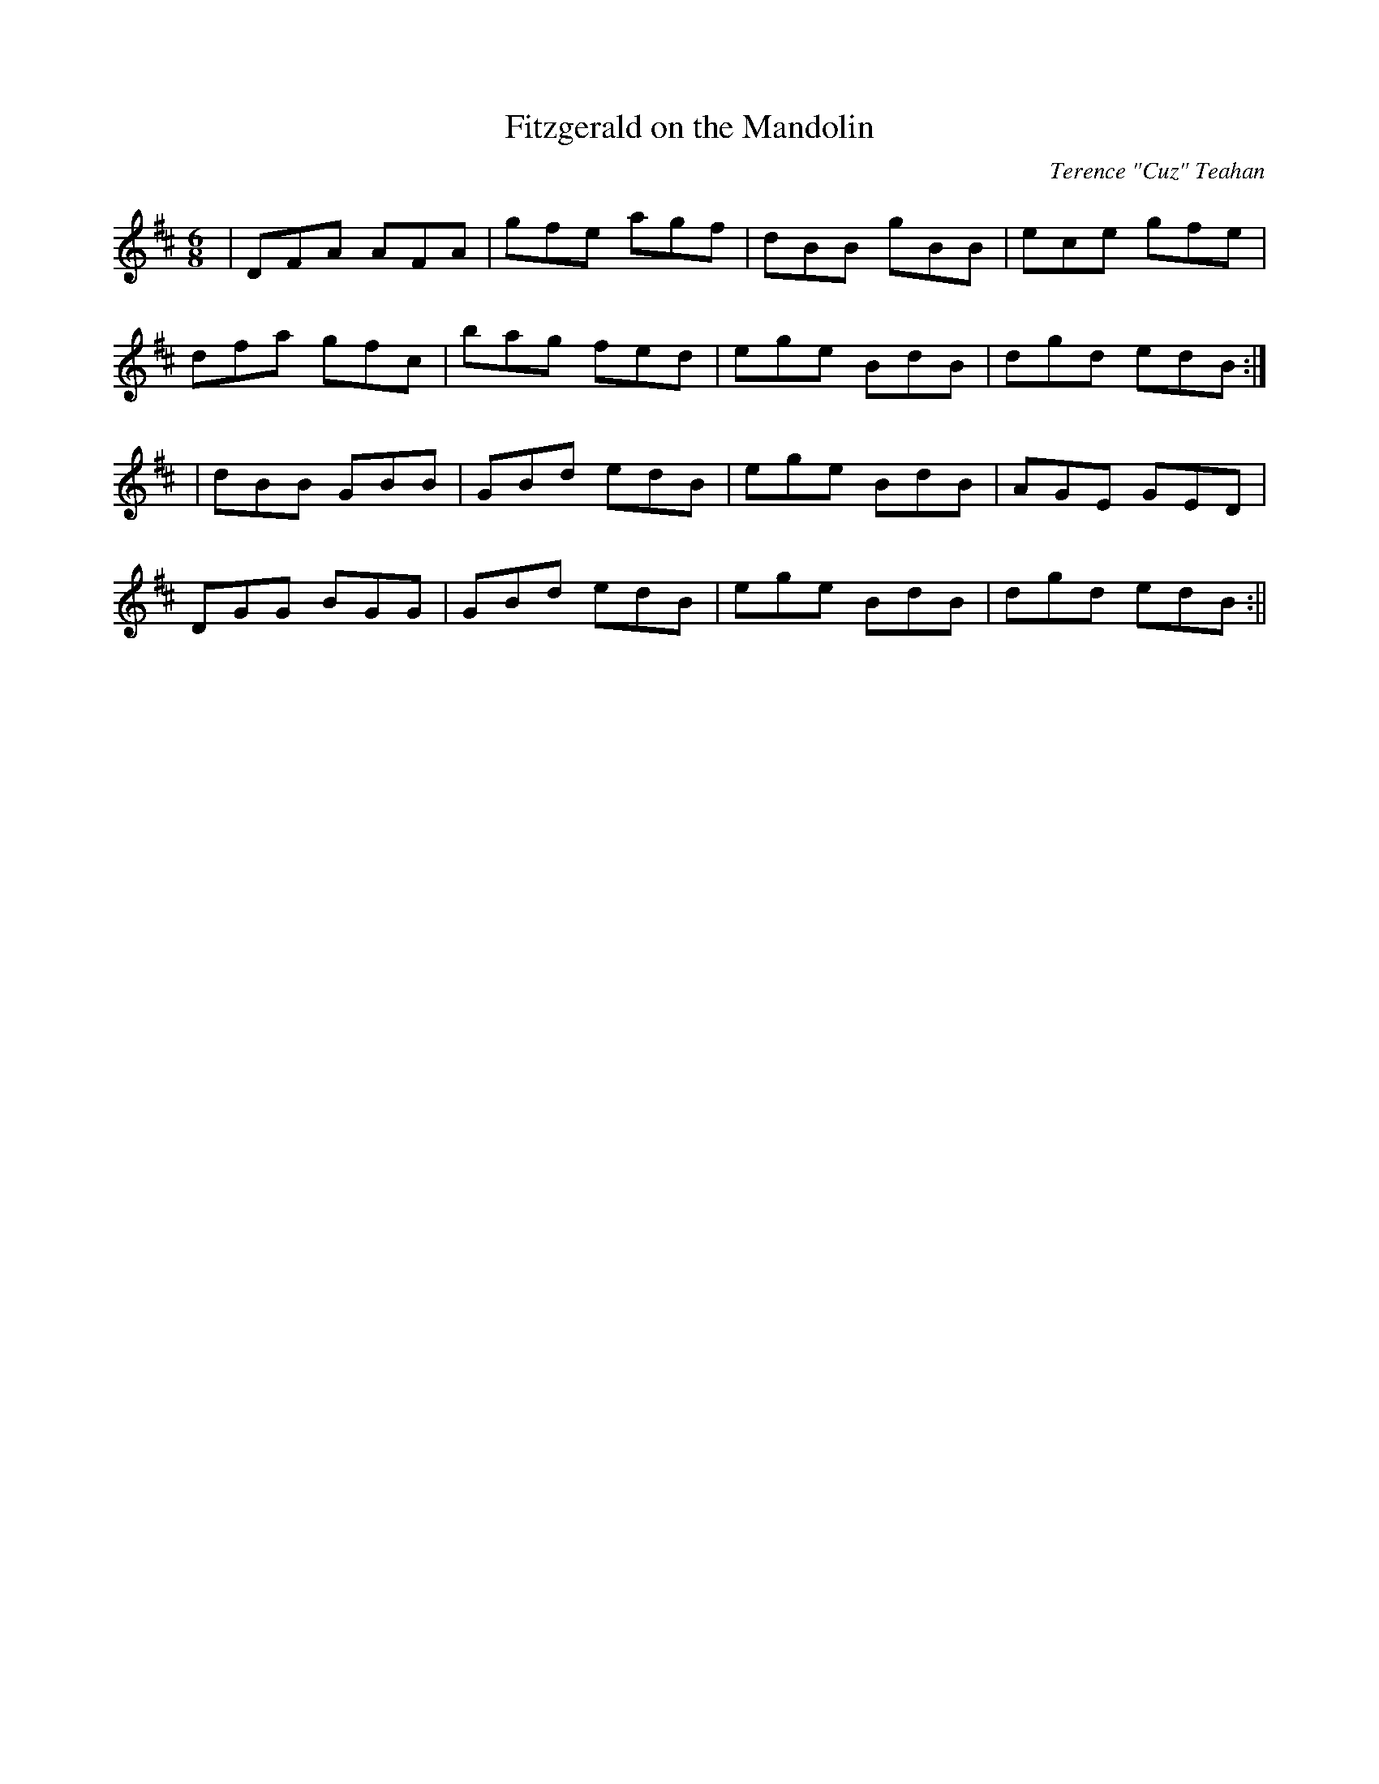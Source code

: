 X:7
T:Fitzgerald on the Mandolin
C:Terence "Cuz" Teahan
B:Terry "Cuz" Teahan "Sliabh Luachra on Parade" 1980
Z:Patrick Cavanagh
M:6/8
L:1/8
R:Jig
K:D
| DFA AFA | gfe agf | dBB gBB | ece gfe |
dfa gfc | bag fed | ege BdB | dgd edB :|
| dBB GBB | GBd edB | ege BdB | AGE GED |
DGG BGG | GBd edB | ege BdB | dgd edB :||
